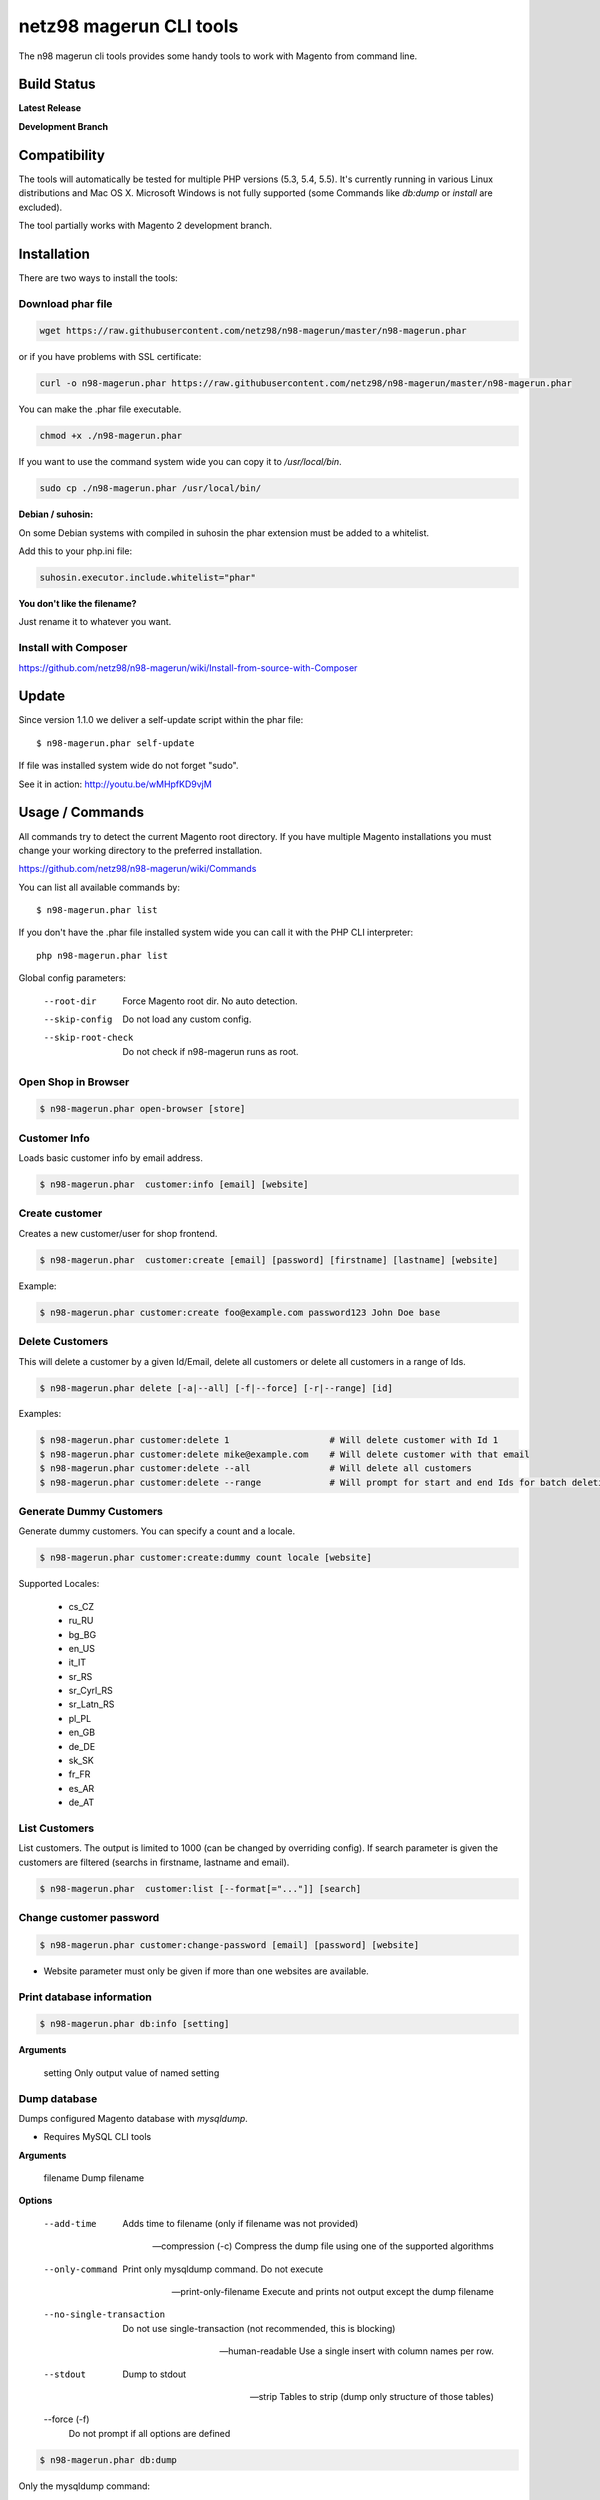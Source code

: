 ========================
netz98 magerun CLI tools
========================

The n98 magerun cli tools provides some handy tools to work with Magento from command line.


Build Status
------------

**Latest Release**

.. image:: https://travis-ci.org/netz98/n98-magerun.png?branch=master
   :target: https://travis-ci.org/netz98/n98-magerun

.. image:: https://www.versioneye.com/user/projects/51236c8b294edc00020064c5/badge.png
   :target: https://www.versioneye.com/user/projects/51236c8b294edc00020064c5

.. image:: https://poser.pugx.org/n98/magerun/v/stable.png
   :target: https://packagist.org/packages/n98/magerun

**Development Branch**

.. image:: https://travis-ci.org/netz98/n98-magerun.png?branch=develop
  :target: https://travis-ci.org/netz98/n98-magerun

Compatibility
-------------
The tools will automatically be tested for multiple PHP versions (5.3, 5.4, 5.5). It's currently running in various Linux distributions and Mac OS X.
Microsoft Windows is not fully supported (some Commands like `db:dump` or `install` are excluded).

The tool partially works with Magento 2 development branch.


Installation
------------

There are two ways to install the tools:

Download phar file
""""""""""""""""""

.. code-block:: sh

    wget https://raw.githubusercontent.com/netz98/n98-magerun/master/n98-magerun.phar

or if you have problems with SSL certificate:

.. code-block:: sh

   curl -o n98-magerun.phar https://raw.githubusercontent.com/netz98/n98-magerun/master/n98-magerun.phar

You can make the .phar file executable.

.. code-block:: sh

    chmod +x ./n98-magerun.phar

If you want to use the command system wide you can copy it to `/usr/local/bin`.

.. code-block:: sh

    sudo cp ./n98-magerun.phar /usr/local/bin/

**Debian / suhosin:**

On some Debian systems with compiled in suhosin the phar extension must be added to a whitelist.

Add this to your php.ini file:

.. code-block:: ini

   suhosin.executor.include.whitelist="phar"


**You don't like the filename?**

Just rename it to whatever you want.

Install with Composer
"""""""""""""""""""""

https://github.com/netz98/n98-magerun/wiki/Install-from-source-with-Composer

Update
------

Since version 1.1.0 we deliver a self-update script within the phar file::

   $ n98-magerun.phar self-update

If file was installed system wide do not forget "sudo".

See it in action: http://youtu.be/wMHpfKD9vjM

Usage / Commands
----------------

All commands try to detect the current Magento root directory.
If you have multiple Magento installations you must change your working directory to
the preferred installation.

https://github.com/netz98/n98-magerun/wiki/Commands

You can list all available commands by::

   $ n98-magerun.phar list


If you don't have the .phar file installed system wide you can call it with the PHP CLI interpreter::

   php n98-magerun.phar list


Global config parameters:

  --root-dir
      Force Magento root dir. No auto detection.
  --skip-config
      Do not load any custom config.
  --skip-root-check
      Do not check if n98-magerun runs as root.

Open Shop in Browser
""""""""""""""""""""

.. code-block:: sh

   $ n98-magerun.phar open-browser [store]

Customer Info
"""""""""""""

Loads basic customer info by email address.

.. code-block:: sh

   $ n98-magerun.phar  customer:info [email] [website]


Create customer
"""""""""""""""

Creates a new customer/user for shop frontend.

.. code-block:: sh

   $ n98-magerun.phar  customer:create [email] [password] [firstname] [lastname] [website]

Example:

.. code-block:: sh

  $ n98-magerun.phar customer:create foo@example.com password123 John Doe base

Delete Customers
""""""""""""""""

This will delete a customer by a given Id/Email, delete all customers or delete all customers in a range of Ids.

.. code-block:: sh

   $ n98-magerun.phar delete [-a|--all] [-f|--force] [-r|--range] [id]

Examples:

.. code-block:: sh

   $ n98-magerun.phar customer:delete 1                   # Will delete customer with Id 1
   $ n98-magerun.phar customer:delete mike@example.com    # Will delete customer with that email
   $ n98-magerun.phar customer:delete --all               # Will delete all customers
   $ n98-magerun.phar customer:delete --range             # Will prompt for start and end Ids for batch deletion

Generate Dummy Customers
""""""""""""""""""""""""

Generate dummy customers. You can specify a count and a locale.

.. code-block:: sh

  $ n98-magerun.phar customer:create:dummy count locale [website]


Supported Locales:

    * cs_CZ
    * ru_RU
    * bg_BG
    * en_US
    * it_IT
    * sr_RS
    * sr_Cyrl_RS
    * sr_Latn_RS
    * pl_PL
    * en_GB
    * de_DE
    * sk_SK
    * fr_FR
    * es_AR
    * de_AT

List Customers
""""""""""""""

List customers. The output is limited to 1000 (can be changed by overriding config).
If search parameter is given the customers are filtered (searchs in firstname, lastname and email).

.. code-block:: sh

   $ n98-magerun.phar  customer:list [--format[="..."]] [search]

Change customer password
""""""""""""""""""""""""

.. code-block:: sh

   $ n98-magerun.phar customer:change-password [email] [password] [website]

- Website parameter must only be given if more than one websites are available.

Print database information
"""""""""""""""""""""""""""

.. code-block:: sh

   $ n98-magerun.phar db:info [setting]

**Arguments**

    setting               Only output value of named setting


Dump database
"""""""""""""

Dumps configured Magento database with `mysqldump`.

* Requires MySQL CLI tools

**Arguments**

    filename        Dump filename

**Options**

  --add-time
        Adds time to filename (only if filename was not provided)

  --compression (-c)
        Compress the dump file using one of the supported algorithms

  --only-command
        Print only mysqldump command. Do not execute

  --print-only-filename
        Execute and prints not output except the dump filename

  --no-single-transaction
        Do not use single-transaction (not recommended, this is blocking)

  --human-readable
        Use a single insert with column names per row.

  --stdout
        Dump to stdout

  --strip
        Tables to strip (dump only structure of those tables)

  --force (-f)
        Do not prompt if all options are defined


.. code-block:: sh

   $ n98-magerun.phar db:dump

Only the mysqldump command:

.. code-block:: sh

   $ n98-magerun.phar db:dump --only-command [filename]

Or directly to stdout:

.. code-block:: sh

   $ n98-magerun.phar db:dump --stdout

Use compression (gzip cli tool has to be installed):

.. code-block:: sh

   $ n98-magerun.phar db:dump --compression="gzip"

Stripped Database Dump
^^^^^^^^^^^^^^^^^^^^^^

Dumps your database and excludes some tables. This is useful i.e. for development.

Separate each table to strip by a space.
You can use wildcards like * and ? in the table names to strip multiple tables.
In addition you can specify pre-defined table groups, that start with an @
Example: "dataflow_batch_export unimportant_module_* @log

.. code-block:: sh

   $ n98-magerun.phar db:dump --strip="@stripped"

Available Table Groups:

* @log Log tables
* @dataflowtemp Temporary tables of the dataflow import/export tool
* @stripped Standard definition for a stripped dump (logs, sessions and dataflow)
* @sales Sales data (orders, invoices, creditmemos etc)
* @customers Customer data
* @trade Current trade data (customers and orders). You usally do not want those in developer systems.
* @search Search related tables (catalogsearch_)
* @development Removes logs, sessions and trade data so developers do not have to work with real customer data
* @idx Tables with _idx suffix and index event tables

Extended: https://github.com/netz98/n98-magerun/wiki/Stripped-Database-Dumps

See it in action: http://youtu.be/ttjZHY6vThs

Database Import
"""""""""""""""

Imports an SQL file with mysql cli client into current configured database.

* Requires MySQL CLI tools

Arguments:
    filename        Dump filename

Options:
     --compression (-c)       The compression of the specified file
     --only-command           Print only mysql command. Do not execute

.. code-block:: sh

   $ n98-magerun.phar db:dump

.. code-block:: sh

   $ n98-magerun.phar db:import [--only-command] [filename]

Use decompression (gzip cli tool has to be installed):

.. code-block:: sh

   $ n98-magerun.phar db:import --compression="gzip" [filename]

Optimize "human readable" dump:

.. code-block:: sh

   $ n98-magerun.phar db:import --optimize [filename]

Database Console / MySQL Client
"""""""""""""""""""""""""""""""

Opens the MySQL console client with your database settings from local.xml

* Requires MySQL CLI tools

.. code-block:: sh

   $ n98-magerun.phar db:console

Database Create
"""""""""""""""

Create currently configured database

.. code-block:: sh

   $ n98-magerun.phar db:create

Database Drop
"""""""""""""

Drops the database configured in local.xml.

* Requires MySQL CLI tools

.. code-block:: sh

   $ n98-magerun.phar db:drop  [-f|--force]

Database Query
""""""""""""""

Executes an SQL query on the current configured database. Wrap your SQL in
single or double quotes.

If your query produces a result (e.g. a SELECT statement), the output of the
mysql cli tool will be returned.

* Requires MySQL CLI tools

Arguments:
    query        SQL query

Options:
     --only-command           Print only mysql command. Do not execute

.. code-block:: sh

   $ n98-magerun.phar db:query [--only-command] [query]


Database Variables
""""""""""""""""""

See the most important MySQL variables of your Magento instance.

.. code-block:: sh

   $ n98-magerun.phar db:variables [--format[="..."]] [--rounding[="..."]] [--no-description] [search]

Database Status
"""""""""""""""

This command is useful to print important server status information about the current database.

.. code-block:: sh

   $ n98-magerun.phar [--format[="..."]] [--rounding[="..."]] [--no-description] [search]

Dump Media folder
"""""""""""""""""

Creates a ZIP archive with media folder content.

.. code-block:: sh

   $ n98-magerun.phar media:dump [--strip] [filename]

If strip option is set, the following folders are excluded:

* js (combined js files)
* css (combined css files)
* catalog/product/cache

Create Gift Card Pool
"""""""""""""""""""""

Creates a new giftcard pool

.. code-block:: sh

   $ n98-magerun.phar giftcard:pool:generate

Create a Gift Card
""""""""""""""""""

.. code-block:: sh

   $ n98-magerun.phar giftcard:create [--website[="..."]] amount

You may specify a website ID or use the default

View Gift Card Information
""""""""""""""""""""""""""

.. code-block:: sh

   $ n98-magerun.phar giftcard:info [--format[="..."]] code

Remove a Gift Card
""""""""""""""""""

.. code-block:: sh

   $ n98-magerun.phar giftcard:remove code

List Indexes
""""""""""""

.. code-block:: sh

   $ n98-magerun.phar index:list [--format[="..."]]

Reindex a Index
"""""""""""""""

Index by indexer code. Code is optional. If you don't specify a code you can pick a indexer from a list.

.. code-block:: sh

   $ n98-magerun.phar index:reindex [code]


Since 1.75.0 it's possible to run mutiple indexers by seperating code with a comma.

i.e.

.. code-block:: sh

   $ n98-magerun.phar index:reindex catalog_product_attribute,tag_summary

If no index is provided as argument you can select indexers from menu by "number" like "1,3" for first and third
indexer.

Reindex All
"""""""""""

Loops all Magento indexes and triggers reindex.

.. code-block:: sh

   $ n98-magerun.phar index:reindex:all

Generate local.xml file
"""""""""""""""""""""""

.. code-block:: sh

   $ n98-magerun.phar local-config:generate

Config Dump
"""""""""""

Dumps merged XML configuration to stdout. Useful to see all the XML.

.. code-block:: sh

   $ n98-magerun.phar [xpath]

Examples
^^^^^^^^

Config of catalog module:

.. code-block:: sh

   $ n98-magerun.phar config:dump global/catalog


See module order in XML:

.. code-block:: sh

   $ n98-magerun.phar config:dump modules


Write output to file:

.. code-block:: sh

   $ n98-magerun.phar config:dump > extern_file.xml


Set Config
""""""""""

.. code-block:: sh

   $ n98-magerun.phar config:set [--scope[="..."]] [--scope-id[="..."]] [--encrypt] path value

Arguments:
    path        The config path
    value       The config value

Options:
    --scope     The config value's scope (default: "default" | Can be "default", "websites", "stores")
    --scope-id  The config value's scope ID (default: "0")
    --encrypt   Encrypt the config value using local.xml's crypt key

Get Config
""""""""""

.. code-block:: sh

   $ n98-magerun.phar config:get [--scope="..."] [--scope-id="..."] [--decrypt] [--format[="..."]] [path]

Arguments:
    path        The config path

Options:
    --scope             The config value's scope (default, websites, stores)
    --scope-id          The config value's scope ID
    --decrypt           Decrypt the config value using local.xml's crypt key
    --update-script     Output as update script lines
    --magerun-script    Output for usage with config:set
    --format            Output as json, xml or csv

Help:
    If path is not set, all available config items will be listed. path may contain wildcards (*)

Example:

.. code-block:: sh

   $ n98-magerun.phar config:get web/* --magerun-script

Delete Config
"""""""""""""

.. code-block:: sh

   $ n98-magerun.phar config:delete [--scope[="..."]] [--scope-id[="..."]] [--all] path

Arguments:
    path        The config path

Options:
    --scope     The config scope (default, websites, stores)
    --scope-id  The config value's scope ID
    --all       Deletes all entries of a path (ignores --scope and --scope-id)

Config Search
"""""""""""""

Search system configuration descriptions.

 .. code-block:: sh

   $ n98-magerun.phar text


List Magento cache status
"""""""""""""""""""""""""

.. code-block:: sh

   $ n98-magerun.phar cache:list

Clean Magento cache
"""""""""""""""""""

Cleans expired cache entries.

If you would like to clean only one cache type:

.. code-block:: sh

   $ n98-magerun.phar cache:clean [code]

If you would like to clean multiple cache types at once:

.. code-block:: sh

   $ n98-magerun.phar cache:clean [code] [code] ...

If you would like to remove all cache entries use `cache:flush`

Run `cache:list` command to see all codes.

Remove all cache entries
""""""""""""""""""""""""

.. code-block:: sh

   $ n98-magerun.phar cache:flush

List Magento caches
"""""""""""""""""""

.. code-block:: sh

   $ n98-magerun.phar cache:list [--format[="..."]]

Disable Magento cache
"""""""""""""""""""""

.. code-block:: sh

   $ n98-magerun.phar cache:disable [code]

If no code is specified, all cache types will be disabled.
Run `cache:list` command to see all codes.

Enable Magento cache
""""""""""""""""""""

.. code-block:: sh

   $ n98-magerun.phar cache:enable [code]

If no code is specified, all cache types will be enabled.
Run `cache:list` command to see all codes.

Cache Report
""""""""""""

This command let you investigate what's stored inside your cache.
It prints out a table with cache IDs.

.. code-block:: sh

   $ cache:report [-t|--tags] [-m|--mtime] [--filter-id[="..."]] [--filter-tag[="..."]] [--fpc]

Cache View
""""""""""

Prints stored cache entry by ID.

.. code-block:: sh

   $ cache:view [--unserialize] [--fpc] id

If value is serialized you can force a pretty output with --unserialize option.

Demo Notice
"""""""""""

Toggle demo store notice

.. code-block:: sh

   $ n98-magerun.phar design:demo-notice [store_code]

List admin users
""""""""""""""""

.. code-block:: sh

   $ n98-magerun.phar admin:user:list [--format[="..."]]

Create admin user
"""""""""""""""""

.. code-block:: sh

   $ n98-magerun.phar admin:user:create [username] [email] [password] [firstname] [lastname] [role]


Change admin user password
""""""""""""""""""""""""""

.. code-block:: sh

   $ n98-magerun.phar admin:user:change-password [username] [password]

Delete admin user
"""""""""""""""""

.. code-block:: sh

   $ n98-magerun.phar admin:user:delete [email|username] [-f]

ID can be e-mail or username. The command will attempt to find the user by username first and if it cannot be found it
will attempt to find the user by e-mail. If ID is omitted you will be prompted for it. If the force parameter "-f" is
omitted you will be prompted for confirmation.

Unlock admin user
"""""""""""""""""

.. code-block:: sh

   $ n98-magerun.phar admin:user:unlock [username]

Releases the password lock on an admin (leave blank to unlock all admins)

Disable admin notifications
"""""""""""""""""""""""""""

Toggle admin notifications.

.. code-block:: sh

   $ n98-magerun.phar admin:notifications

Maintenance mode
""""""""""""""""

If no option is provided it toggles the mode on every call.

.. code-block:: sh

   $ n98-magerun.phar sys:maintenance [--on] [--off]

Magento system info
"""""""""""""""""""

Provides info like the edition and version or the configured cache backends.

.. code-block:: sh

   $ n98-magerun.phar sys:info

Magento Stores
""""""""""""""

Lists all store views.

.. code-block:: sh

   $ n98-magerun.phar sys:store:list [--format[="..."]]

Magento Store Config - BaseURLs
"""""""""""""""""""""""""""""""

Lists base urls for each store.

.. code-block:: sh

   $ n98-magerun.phar sys:store:config:base-url:list [--format[="..."]]

Magento Websites
""""""""""""""""

Lists all websites.

.. code-block:: sh

   $ n98-magerun.phar sys:website:list [--format[="..."]]

List Cronjobs
"""""""""""""

Lists all cronjobs defined in config.xml files.

.. code-block:: sh

   $ n98-magerun.phar sys:cron:list [--format[="..."]]

Run Cronjob
"""""""""""

Runs a cronjob by code.

.. code-block:: sh

   $ n98-magerun.phar sys:cron:run [job]

If no `job` argument is passed you can select a job from a list.
See it in action: http://www.youtube.com/watch?v=QkzkLgrfNaM

Cronjob History
"""""""""""""""

Last executed cronjobs with status.

.. code-block:: sh

   $ n98-magerun.phar sys:cron:history [--format[="..."]] [--timezone[="..."]]

List URLs
"""""""""

.. code-block:: sh

   $ sys:url:list [--add-categories] [--add-products] [--add-cmspages] [--add-all] [stores] [linetemplate]

Examples:

- Create a list of product urls only:

.. code-block:: sh

   $ n98-magerun.phar sys:url:list --add-products 4

- Create a list of all products, categories and cms pages of store 4 and 5 separating host and path (e.g. to feed a jmeter csv sampler):

.. code-block:: sh

   $ n98-magerun.phar sys:url:list --add-all 4,5 '{host},{path}' > urls.csv

- The "linetemplate" can contain all parts "parse_url" return wrapped in '{}'. '{url}' always maps the complete url and is set by default


Run Setup Scripts
"""""""""""""""""

Runs all setup scripts (no need to call frontend).
This command is useful if you update your system with enabled maintenance mode.

.. code-block:: sh

   $ n98-magerun.phar sys:setup:run

Run Setup Scripts Incrementally
"""""""""""""""""""""""""""""""

Runs setup scripts incrementally. (no need to call frontend).
This command runs each new setup script individually in order to increase the transparency of the setup resource system, and reduce the chances of a PHP failure creating an invalid database state.

.. code-block:: sh

   $ n98-magerun.phar sys:setup:incremental [--stop-on-error]

Compare Setup Versions
""""""""""""""""""""""

Compares module version with saved setup version in `core_resource` table and displays version mismatch.

.. code-block:: sh

   $ n98-magerun.phar sys:setup:compare-versions [--ignore-data] [--log-junit="..."] [--format[="..."]]

* If a filename with `--log-junit` option is set the tool generates an XML file and no output to *stdout*.

Change Setup Version
""""""""""""""""""""

Changes the version of one or all module resource setups. This command is useful if you want to re-run an upgrade
script again possibly due to debugging. Alternatively you would have to alter the row in the database manually.


.. code-block:: sh

   $ n98-magerun.phar sys:setup:change-version module version [setup]

Setup argument default is "all resources" for the given module.

Remove Setup Version
""""""""""""""""""""

Removes the entry for one or all module resource setups. This command is useful if you want to re-run an install
script again possibly due to debugging. Alternatively you would have to remove the row from the database manually.

.. code-block:: sh

   $ n98-magerun.phar sys:setup:remove module [setup]

Setup argument default is "all resources" for the given module.

System Check
""""""""""""

- Checks missing files and folders
- Security
- PHP Extensions (Required and Bytecode Cache)
- MySQL InnoDB Engine

.. code-block:: sh

   $ n98-magerun.phar sys:check

CMS: Toggle Banner
""""""""""""""""""

Hide/Show CMS Banners

.. code-block:: sh

   $ n98-magerun.phar cms:banner:toggle <banner_id>

CMS: Publish a page
"""""""""""""""""""

Publishes a page by page id and revision.

.. code-block:: sh

   $ n98-magerun.phar cms:page:publish <page_id> <revision_id>

Useful to automatically publish a page by a cron job.

Interactive Development Console
"""""""""""""""""""""""""""""""

Opens PHP interactive shell with initialized Magento Admin-Store.

.. code-block:: sh

   $ n98-magerun.phar dev:console

See it in action: http://www.youtube.com/watch?v=zAWpRpawTGc

The command is only available for PHP 5.4 users.


Template Hints
""""""""""""""

Toggle debug template hints settings of a store

.. code-block:: sh

   $ n98-magerun.phar dev:template-hints [store_code]

Template Hints Blocks
"""""""""""""""""""""

Toggle debug template hints blocks settings of a store

.. code-block:: sh

   $ n98-magerun.phar dev:template-hints-blocks [store_code]

Inline Translation
""""""""""""""""""

Toggle settings for shop frontend:

.. code-block:: sh

   $ n98-magerun.phar dev:translate:shop [store_code]

Toggle for admin area:

.. code-block:: sh

   $ n98-magerun.phar dev:translate:admin

Export Inline Translation
"""""""""""""""""""""""""

Exports saved database translation data into a file.

.. code-block:: sh

   $ n98-magerun.phar dev:translate:export [locale] [filename]

Profiler
""""""""

Toggle profiler for debugging a store:

.. code-block:: sh

   $ n98-magerun.phar dev:profiler [--on] [--off] [--global] [store]

Development Logs
""""""""""""""""

Activate/Deactivate system.log and exception.log for a store:

.. code-block:: sh

   $ n98-magerun.phar dev:log [--on] [--off] [--global] [store]

Show size of a log file:

.. code-block:: sh

   $ n98-magerun.phar dev:log:size [--human] [log_filename]

Activate/Deactivate MySQL query logging via lib/Varien/Db/Adapter/Pdo/Mysql.php

.. code-block:: sh

   $ n98-magerun.phar dev:log:db [--on] [--off]

Setup Script Generation
"""""""""""""""""""""""

Generate Script for attributes:

.. code-block:: sh

   $ n98-magerun.phar dev:setup:script:attribute entityType attributeCode

i.e.

.. code-block:: sh

   $ n98-magerun.phar dev:setup:script:attribute catalog_product color

Currently only *catalog_product* entity type is supported.

EAV Attributes
""""""""""""""

List all EAV attributes:

.. code-block:: sh

   $ n98-magerun.phar eav:attribute:list [--filter-type[="..."]] [--add-source] [--format[="..."]]

View the data for a particular attribute:

.. code-block:: sh

   $ n98-magerun.phar eav:attribute:view [--format[="..."]] entityType attributeCode

Remove an attribute:

.. code-block:: sh

   $ n98-magerun.phar eav:attribute:remove entityType attributeCode

You can also remove multiple attributes in one go if they are of the same type

.. code-block:: sh

   $ n98-magerun.phar eav:attribute:remove entityType attributeCode1 attributeCode2 ... attributeCode10


Development IDE Support
"""""""""""""""""""""""

**PhpStorm Code Completion** -> Meta file generation.

.. code-block:: sh

   $ n98-magerun.phar dev:ide:phpstorm:meta [--stdout]


Reports
"""""""

Prints count of reports in var/reports folder.

.. code-block:: sh

   $ n98-magerun.phar dev:report:count

Resolve/Lookup Class Names
""""""""""""""""""""""""""

Resolves the given type and grouped class name to a class name, useful for debugging rewrites.

.. code-block:: sh

   $ n98-magerun.phar dev:class:lookup <block|model|helper> <name>

Example:

.. code-block:: sh

   $ n98-magerun.phar dev:resolve model catalog/product

Toggle Symlinks
"""""""""""""""

Allow usage of symlinks for a store-view:

.. code-block:: sh

   $ n98-magerun.phar dev:symlinks [--on] [--off] [--global] [store_code]

Global scope can be set by not permitting store_code parameter:

.. code-block:: sh

   $ n98-magerun.phar dev:symlinks

Create Module Skel
""""""""""""""""""

Creates an empty module and registers it in current Magento shop:

.. code-block:: sh

   $ n98-magerun.phar dev:module:create [--add-blocks] [--add-helpers] [--add-models] [--add-setup] [--add-all] [--modman] [--add-readme] [--add-composer] [--author-name[="..."]] [--author-email[="..."]] [--description[="..."]] vendorNamespace moduleName [codePool]

Code-Pool defaults to `local`.


Example:

.. code-block:: sh

   $ n98-magerun.phar dev:module:create MyVendor MyModule


* `--modman` option creates a new folder based on `vendorNamespace` and `moduleName` argument.
Run this command inside your `.modman` folder.

* --add-all option add blocks, helpers and models.

* --add-readme Adds a readme.md file to your module.

* --add-composer Adds a composer.json to your module.

* --author-email Author email for composer.json file.

* --author-name Author name for composer.json file.


.. code-block:: sh

   $ n98-magerun.phar dev:code:model:method [modelName]

Enable/Disable Module in Declaration
""""""""""""""""""""""""""""""""""""

Enable or disable a module in `app/etc/modules/*.xml` by name or codePool:

.. code-block:: sh

   $ n98-magerun.phar dev:module:enable [--codepool="..."] moduleName
   $ n98-magerun.phar dev:module:disable [--codepool="..."] moduleName

Examples:

.. code-block:: sh

   $ n98-magerun.phar dev:module:disable MyVendor_MyModule
   $ n98-magerun.phar dev:module:disable --codepool="community"


.. hint::

   If `--codepool` option is specified all modules in the codepool are affected.

List Modules
""""""""""""

Lists all installed modules with codepool and version

.. code-block:: sh

   $ n98-magerun.phar dev:module:list  [--codepool[="..."]] [--status[="..."]] [--vendor=[="..."]] [--format[="..."]]

Rewrite List
""""""""""""

Lists all registered class rewrites.

.. code-blocks:: sh

   $ n98-magerun.phar dev:module:rewrite:list [--format[="..."]]

Rewrite Conflicts
"""""""""""""""""

Lists all duplicated rewrites and tells you which class is loaded by Magento.
The command checks class inheritance in order of your module dependencies.

.. code-block:: sh

   $ n98-magerun.phar dev:module:rewrite:conflicts [--log-junit="..."]

* If a filename with `--log-junit` option is set the tool generates an XML file and no output to *stdout*.

Module Dependencies
"""""""""""""""""""

Show list of modules which given module depends on

.. code-block:: sh

   $ n98-magerun.phar dev:module:dependencies:on [-a|--all] [--format[="..."]] moduleName

Show list of modules which depend from module

.. code-block:: sh

   $ n98-magerun.phar dev:module:dependencies:from [-a|--all] [--format[="..."]] moduleName

Observer List
"""""""""""""

Lists all registered observer by type.

.. code-block:: sh

   $ n98-magerun.phar dev:module:observer:list [type]

Type is one of "adminhtml", "global", "frontend".

Theme List
""""""""""

Lists all frontend themes

.. code-block:: sh

   $ n98-magerun.phar dev:theme:list [--format[="..."]]


Find Duplicates in your theme
"""""""""""""""""""""""""""""

Find duplicate files (templates, layout, locale, etc.) between two themes.

.. code-block:: sh

   $ n98-magerun.phar dev:theme:duplicates [--log-junit="..."] theme [originalTheme]

* `originTheme` default is "base/default".

Example:

.. code-block:: sh

   $ n98-magerun.phar dev:theme:duplicates default/default


* If a filename with `--log-junit` option is set the tool generates an XML file and no output to *stdout*.

List Extensions
"""""""""""""""

List and find connect extensions by a optional search string:

.. code-block:: sh

   $ n98-magerun.phar extension:list [--format[="..."]] <search>

* Requires Magento's `mage` shell script.
* Does not work with Windows as operating system.

Install Extensions
""""""""""""""""""

Installs a connect extension by package key:

.. code-block:: sh

   $ n98-magerun.phar extension:install <package_key>

If the package could not be found a search for alternatives will be done.
If alternatives could be found you can select the package to install.

* Requires Magento's `mage` shell script.
* Does not work with Windows as operating system.

Download Extensions
"""""""""""""""""""

Downloads connect extensions by package key:

.. code-block:: sh

   $ n98-magerun.phar extension:download <search>

* Requires Magento's `mage` shell script.
* Does not work with Windows as operating system.

Upgrade Extensions
""""""""""""""""""

Upgrade connect extensions by package key:

.. code-block:: sh

   $ n98-magerun.phar extension:upgrade <search>

* Requires Magento's `mage` shell script.
* Does not work with Windows as operating system.

Magento Installer
"""""""""""""""""

Since version 1.1.0 we deliver a Magento installer which does the following:

* Downloads Magento by a list of git repos and zip files (mageplus, magelte, official community packages).
* Tries to create database if it does not exist.
* Installs Magento sample data if available (since version 1.2.0).
* Starts Magento installer
* Sets rewrite base in .htaccess file

Interactive installer:

.. code-block:: sh

   $ n98-magerun.phar install

Unattended installation:

.. code-block:: sh

   $ n98-magerun.phar install [--magentoVersion[="..."]] [--magentoVersionByName[="..."]] [--installationFolder[="..."]] [--dbHost[="..."]] [--dbUser[="..."]] [--dbPass[="..."]] [--dbName[="..."]] [--installSampleData[="..."]] [--useDefaultConfigParams[="..."]] [--baseUrl[="..."]] [--replaceHtaccessFile[="..."]]

Example of an unattended Magento CE 1.7.0.2 installation:

.. code-block:: sh

   $ n98-magerun.phar install --dbHost="localhost" --dbUser="mydbuser" --dbPass="mysecret" --dbName="magentodb" --installSampleData=yes --useDefaultConfigParams=yes --magentoVersionByName="magento-ce-1.7.0.2" --installationFolder="magento" --baseUrl="http://magento.localdomain/"

Additionally, with --noDownload option you can install Magento working copy already stored in --installationFolder on
the given database.

See it in action: http://youtu.be/WU-CbJ86eQc


Magento Uninstaller
"""""""""""""""""""

Uninstalls Magento: Drops your database and recursive deletes installation folder.

.. code-block:: sh

   $ n98-magerun.phar uninstall [-f|--force] [--installationFolder[="..."]]

**Please be careful: This removes all data from your installation.**

--installationFolder is required and if you do not enter it you will be prompted for it. This should be your project
root, not the Magento root. For example, If your project root is /var/www/site and Magento src is located at
/var/www/site/htdocs, you should pass /var/www/site to the command, or if you are currently in that particular directory
you can just pass "." Eg:

.. code-block:: sh

   $ cd /var/www/site
   $ n98-magerun.phar uninstall --installationFolder "." -f

If you omit the -f, you will be prompted for confirmation.

n98-magerun Shell
"""""""""""""""""

If you need autocompletion for all n98-magerun commands you can start with "shell command".

.. code-block:: sh

   $ n98-magerun.phar shell

n98-magerun Script
""""""""""""""""""

Run multiple commands from a script file.

.. code-block:: sh

   $ n98-magerun.phar [-d|--define[="..."]] [--stop-on-error] [filename]

Example:

.. code-block::

   # Set multiple config
   config:set "web/cookie/cookie_domain" example.com

   # Set with multiline values with "\n"
   config:set "general/store_information/address" "First line\nSecond line\nThird line"

   # This is a comment
   cache:flush


Optionally you can work with unix pipes.

.. code-block:: sh

   $ echo "cache:flush" | n98-magerun-dev script

.. code-block:: sh

   $ n98-magerun.phar script < filename

It is even possible to create executable scripts:

Create file `test.magerun` and make it executable (`chmod +x test.magerun`):

.. code-block:: sh

   #!/usr/bin/env n98-magerun.phar script

   config:set "web/cookie/cookie_domain" example.com
   cache:flush

   # Run a shell script with "!" as first char
   ! ls -l

   # Register your own variable (only key = value currently supported)
   ${my.var}=bar

   # Let magerun ask for variable value - add a question mark
   ${my.var}=?

   ! echo ${my.var}

   # Use resolved variables from n98-magerun in shell commands
   ! ls -l ${magento.root}/code/local

Pre-defined variables:

* ${magento.root}    -> Magento Root-Folder
* ${magento.version} -> Magento Version i.e. 1.7.0.2
* ${magento.edition} -> Magento Edition -> Community or Enterprise
* ${magerun.version} -> Magerun version i.e. 1.66.0
* ${php.version}     -> PHP Version
* ${script.file}     -> Current script file path
* ${script.dir}      -> Current script file dir

Variables can be passed to a script with "--define (-d)" option.

Example:

.. code-block:: sh

   $ n98-magerun.phar script -d foo=bar filename

   # This will register the variable ${foo} with value bar.

It's possible to define multiple values by passing more than one option.


n98-magerun Script Repository
"""""""""""""""""""""""""""""
You can organize your scripts in a repository.
Simply place a script in folder */usr/local/share/n98-magerun/scripts* or in your home dir
in folder *<HOME>/.n98-magerun/scripts*.

Scripts must have the file extension *.magerun*.

After that you can list all scripts with the *script:repo:list* command.
The first line of the script can contain a comment (line prefixed with #) which will be displayed as description.

.. code-block:: sh

   $ n98-magerun.phar script:repo:list [--format[="..."]]

If you want to execute a script from the repository this can be done by *script:repo:run* command.

.. code-block:: sh

   $ n98-magerun.phar script:repo:run [-d|--define[="..."]] [--stop-on-error] [script]

Script argument is optional. If you don't specify any you can select one from a list.

Autocompletion
--------------

Bash
""""

Copy the file **bash_complete** to **n98-magerun.phar** in your bash autocomplete folder.
In my Ubuntu system this can be done with the following command:

.. code-block:: sh

   $ sudo cp autocompletion/bash/bash_complete /etc/bash_completion.d/n98-magerun.phar


PHPStorm
""""""""

A commandline tool autocompletion XML file for PHPStorm exists in subfolder **autocompletion/phpstorm**.
Copy **n98_magerun.xml** into your phpstorm config folder.

Linux: ~/.WebIde50/config/commandlinetools

You can also add the XML content over settings menu.
For further instructions read this blog post: http://blog.jetbrains.com/webide/2012/10/integrating-composer-command-line-tool-with-phpstorm/

Advanced usage
--------------

Add your own commands
"""""""""""""""""""""

https://github.com/netz98/n98-magerun/wiki/Add-custom-commands

Overwrite default settings
""""""""""""""""""""""""""

Create the yaml config file **~/.n98-magerun.yaml**.
Now you can define overwrites. The original config file is **config.yaml** in the source root folder.

Change of i.e. default currency and admin users:

.. code-block:: yaml

    commands:
      N98\Magento\Command\Installer\InstallCommand:
        installation:
          defaults:
            currency: USD
            admin_username: myadmin
            admin_firstname: Firstname
            admin_lastname: Lastname
            admin_password: mydefaultSecret
            admin_email: defaultemail@example.com


Add own Magento repositories
""""""""""""""""""""""""""""

Create the yaml config file **~/.n98-magerun.yaml**.
Now you can define overwrites. The original config file is **config.yaml** in the source root folder.

Add your repo. The keys in the config file follow the composer package structure.

Example::

    commands:
      N98\Magento\Command\Installer\InstallCommand:
        magento-packages:
          - name: my-magento-git-repository
            version: 1.x.x.x
            source:
              url: git://myserver/myrepo.git
              type: git
              reference: 1.x.x.x
            extra:
              sample-data: sample-data-1.6.1.0

          - name: my-zipped-magento
            version: 1.7.0.0
            dist:
              url: http://www.myserver.example.com/magento-1.7.0.0.tar.gz
              type: tar
            extra:
              sample-data: sample-data-1.6.1.0

How can you help?
-----------------

* Add new commands.
* Send me some proposals if you miss anything.
* Create issues if you find a bug or missing a feature.

Thanks to
---------

* Symfony2 Team for the great console component.
* Composer Team for the downloader backend and the self-update command.
* Francois Zaninotto for great Faker library.


.. image:: https://d2weczhvl823v0.cloudfront.net/netz98/n98-magerun/trend.png
   :alt: Bitdeli badge
   :target: https://bitdeli.com/free
